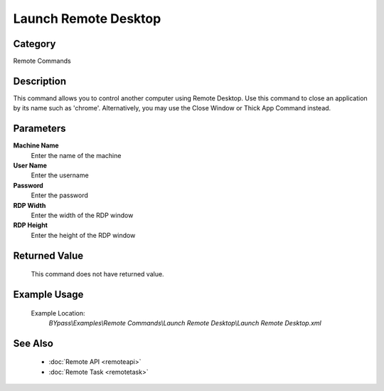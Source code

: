 Launch Remote Desktop
=====================

Category
--------
Remote Commands

Description
-----------

This command allows you to control another computer using Remote Desktop. Use this command to close an application by its name such as 'chrome'. Alternatively, you may use the Close Window or Thick App Command instead.

Parameters
----------

**Machine Name**
	Enter the name of the machine

**User Name**
	Enter the username

**Password**
	Enter the password

**RDP Width**
	Enter the width of the RDP window

**RDP Height**
	Enter the height of the RDP window



Returned Value
--------------
	This command does not have returned value.

Example Usage
-------------

	Example Location:  
		`BYpass\\Examples\\Remote Commands\\Launch Remote Desktop\\Launch Remote Desktop.xml`

See Also
--------
	- :doc:`Remote API <remoteapi>`
	- :doc:`Remote Task <remotetask>`

	
